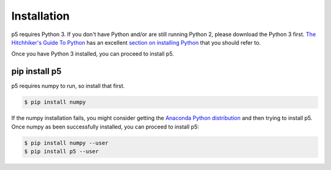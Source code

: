 Installation
============

p5 requires Python 3. If you don't have Python and/or are still
running Python 2, please download the Python 3 first. `The
Hitchhiker's Guide To Python <http://docs.python-guide.org/>`_ has an
excellent `section on installing Python
<http://docs.python-guide.org/en/latest/starting/installation/>`_ that
you should refer to.

Once you have Python 3 installed, you can proceed to install p5.

pip install p5
--------------

p5 requires numpy to run, so install that first.

.. code:: bash

   $ pip install numpy

If the numpy installation fails, you might consider getting the
`Anaconda Python distribution <https://www.continuum.io/downloads>`_
and then trying to install p5. Once numpy as been successfully
installed, you can proceed to install p5:

.. code:: bash

   $ pip install numpy --user
   $ pip install p5 --user
